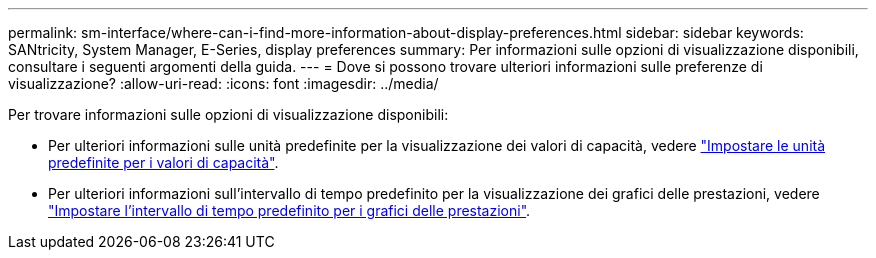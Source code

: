 ---
permalink: sm-interface/where-can-i-find-more-information-about-display-preferences.html 
sidebar: sidebar 
keywords: SANtricity, System Manager, E-Series, display preferences 
summary: Per informazioni sulle opzioni di visualizzazione disponibili, consultare i seguenti argomenti della guida. 
---
= Dove si possono trovare ulteriori informazioni sulle preferenze di visualizzazione?
:allow-uri-read: 
:icons: font
:imagesdir: ../media/


[role="lead"]
Per trovare informazioni sulle opzioni di visualizzazione disponibili:

* Per ulteriori informazioni sulle unità predefinite per la visualizzazione dei valori di capacità, vedere link:set-default-units-for-capacity-values.html["Impostare le unità predefinite per i valori di capacità"].
* Per ulteriori informazioni sull'intervallo di tempo predefinito per la visualizzazione dei grafici delle prestazioni, vedere link:set-default-time-frame-for-performance-graphs.html["Impostare l'intervallo di tempo predefinito per i grafici delle prestazioni"].

